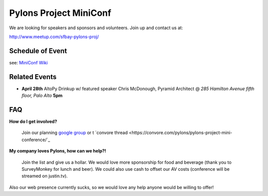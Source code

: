 =========================
 Pylons Project MiniConf
=========================

We are looking for speakers and sponsors and volunteers. Join up and contact us at::

http://www.meetup.com/sfbay-pylons-proj/


Schedule of Event
-----------------

see: `MiniConf Wiki <https://github.com/Pylons/miniconference/wiki>`_


Related Events
--------------

- **April 28th**   AltoPy Drinkup w/ featured speaker Chris McDonough, Pyramid Architect @ *285 Hamilton Avenue fifth floor, Palo Alto* **5pm**


FAQ
---

**How do I get involved?**
  
  Join our planning `google group <http://groups.google.com/group/pylons-project-mini-conference>`_ 
  or t `convore thread <https://convore.com/pylons/pylons-project-mini-conference/`_

**My company loves Pylons, how can we help?!**

  Join the list and give us a hollar.  We would love more sponsorship for food and beverage (thank you to SurveyMonkey for lunch and beer). We could also use cash to offset our AV costs (conference will be streamed on justin.tv). 

Also our web presence currently sucks, so we would love any help anyone would be willing to offer!